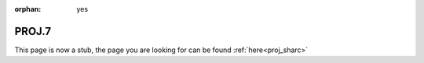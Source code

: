 :orphan: yes
PROJ.7
======
.. raw:: html

    <meta http-equiv="refresh" content="0; URL=../../../decommissioned/sharc/software/libs/proj.html" />

This page is now a stub, the page you are looking for can be found :ref:`here<proj_sharc>`
